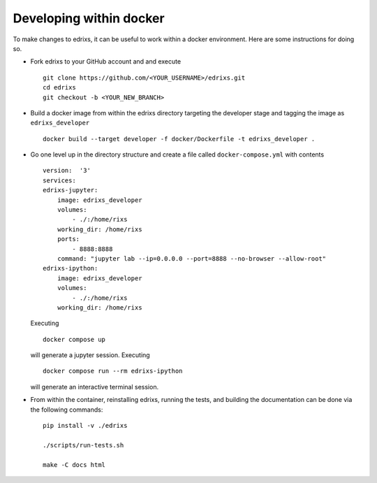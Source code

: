 ************************
Developing within docker
************************
To make changes to edrixs, it can be useful to work within a docker environment. Here are some instructions for doing so.

* Fork edrixs to your GitHub account and
  and execute ::

    git clone https://github.com/<YOUR_USERNAME>/edrixs.git
    cd edrixs
    git checkout -b <YOUR_NEW_BRANCH>

* Build a docker image from within the edrixs directory targeting the developer stage and tagging the image as ``edrixs_developer`` ::

    docker build --target developer -f docker/Dockerfile -t edrixs_developer .

* Go one level up in the directory structure and create a file called ``docker-compose.yml`` with contents ::

    version:  '3'
    services:
    edrixs-jupyter:
        image: edrixs_developer
        volumes:
            - ./:/home/rixs
        working_dir: /home/rixs
        ports:
            - 8888:8888
        command: "jupyter lab --ip=0.0.0.0 --port=8888 --no-browser --allow-root"
    edrixs-ipython:
        image: edrixs_developer
        volumes:
            - ./:/home/rixs
        working_dir: /home/rixs

  Executing ::

    docker compose up

  will generate a jupyter session. Executing ::

    docker compose run --rm edrixs-ipython

  will generate an interactive terminal session.

* From within the container, reinstalling edrixs, running the tests, and building the documentation can be done via the following commands::

    pip install -v ./edrixs

    ./scripts/run-tests.sh

    make -C docs html
